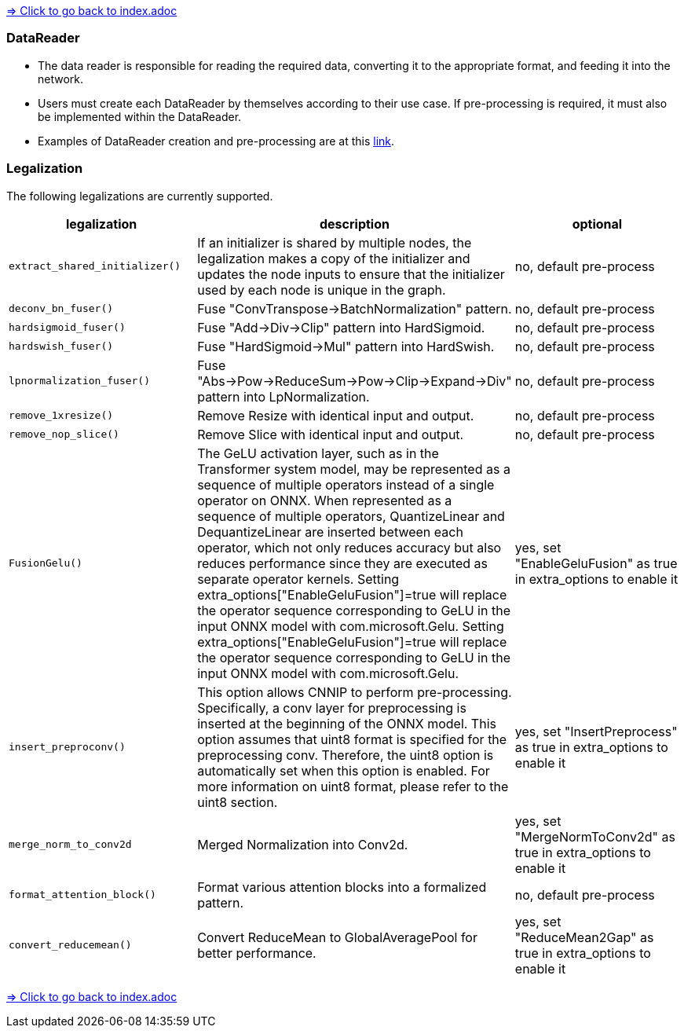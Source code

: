link:../index.adoc[=> Click to go back to index.adoc]

[[data_reader]]
=== DataReader

// tag::data_reader[]
* The data reader is responsible for reading the required data, converting it to the appropriate format, and feeding it into the network.
* Users must create each DataReader by themselves according to their use case. If pre-processing is required, it must also be implemented within the DataReader.
* Examples of DataReader creation and pre-processing are at this https://github.com/microsoft/onnxruntime-inference-examples/blob/main/quantization/image_classification/cpu/resnet50_data_reader.py[link].
// end::data_reader[]

[[legalization-functions]]
=== Legalization

The following legalizations are currently supported.

[options="header"]
|===
| legalization                   | description                                                                                                                                                                                                                                                                                                                                                                                                                                                                                                                                                                                                                                                                                                                          | optional
| `extract_shared_initializer()` | If an initializer is shared by multiple nodes, the legalization makes a copy of the initializer and updates the node inputs to ensure that the initializer used by each node is unique in the graph.                                                                                                                                                                                                                                                                                                                                                                                                                                                                                                                                 | no, default pre-process  
| `deconv_bn_fuser()`            | Fuse "ConvTranspose->BatchNormalization" pattern.                                                                                                                                                                                                                                                                                                                                                                                                                                                                                                                                                                                                                                                                                    | no, default pre-process  
| `hardsigmoid_fuser()`          | Fuse "Add->Div->Clip" pattern into HardSigmoid.                                                                                                                                                                                                                                                                                                                                                                                                                                                                                                                                                                                                                                                                                      | no, default pre-process  
| `hardswish_fuser()`            | Fuse "HardSigmoid->Mul" pattern into HardSwish.                                                                                                                                                                                                                                                                                                                                                                                                                                                                                                                                                                                                                                                                                      | no, default pre-process  
| `lpnormalization_fuser()`      | Fuse "Abs->Pow->ReduceSum->Pow->Clip->Expand->Div" pattern into LpNormalization.                                                                                                                                                                                                                                                                                                                                                                                                                                                                                                                                                                                                                                                     | no, default pre-process  
| `remove_1xresize()`            | Remove Resize with identical input and output.                                                                                                                                                                                                                                                                                                                                                                                                                                                                                                                                                                                                                                                                                       | no, default pre-process  
| `remove_nop_slice()`           | Remove Slice with identical input and output.                                                                                                                                                                                                                                                                                                                                                                                                                                                                                                                                                                                                                                                                                        | no, default pre-process  
| `FusionGelu()`                 | The GeLU activation layer, such as in the Transformer system model, may be represented as a sequence of multiple operators instead of a single operator on ONNX. When represented as a sequence of multiple operators, QuantizeLinear and DequantizeLinear are inserted between each operator, which not only reduces accuracy but also reduces performance since they are executed as separate operator kernels. Setting extra_options["EnableGeluFusion"]=true will replace the operator sequence corresponding to GeLU in the input ONNX model with com.microsoft.Gelu. Setting extra_options["EnableGeluFusion"]=true will replace the operator sequence corresponding to GeLU in the input ONNX model with com.microsoft.Gelu. | yes, set "EnableGeluFusion" as true in extra_options to enable it  
| `insert_preproconv()`          | This option allows CNNIP to perform pre-processing. Specifically, a conv layer for preprocessing is inserted at the beginning of the ONNX model. This option assumes that uint8 format is specified for the preprocessing conv. Therefore, the uint8 option is automatically set when this option is enabled. For more information on uint8 format, please refer to the uint8 section.                                                                                                                                                                                                                                                                                                                                              | yes, set "InsertPreprocess" as true in extra_options to enable it 
| `merge_norm_to_conv2d`         | Merged Normalization into Conv2d.                                                                                                                                                                                                                                                                                                                                                                                                                                                                                                                                                                                                                                                                                                    | yes, set "MergeNormToConv2d" as true in extra_options to enable it
| `format_attention_block()`     | Format various attention blocks into a formalized pattern.                                                                                                                                                                                                                                                                                                                                                                                                                                                                                                                                                                                                                                                                           | no, default pre-process    
| `convert_reducemean()`         | Convert ReduceMean to GlobalAveragePool for better performance.                                                                                                                                                                                                                                                                                                                                                                                                                                                                                                                                                                                                                                                                      | yes, set "ReduceMean2Gap" as true in extra_options to enable it
|===

link:../index.adoc[=> Click to go back to index.adoc]

